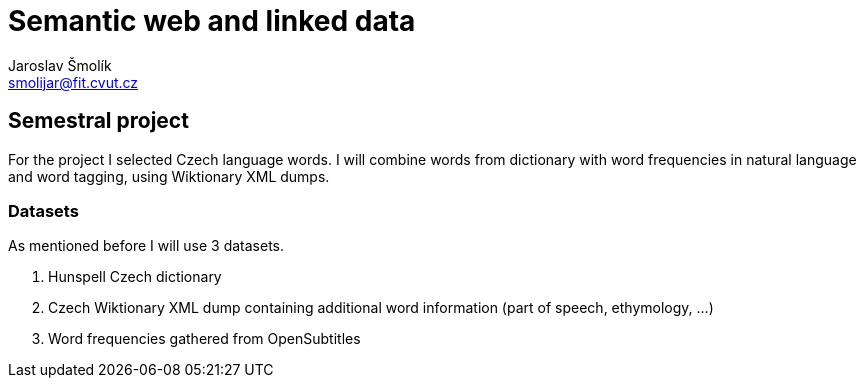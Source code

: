= Semantic web and linked data
Jaroslav Šmolík <smolijar@fit.cvut.cz>

== Semestral project
For the project I selected Czech language words.
I will combine words from dictionary with word frequencies in natural language and word tagging, using Wiktionary XML dumps.

=== Datasets

As mentioned before I will use 3 datasets.

. Hunspell Czech dictionary
. Czech Wiktionary XML dump containing additional word information (part of speech, ethymology, ...)
. Word frequencies gathered from OpenSubtitles
